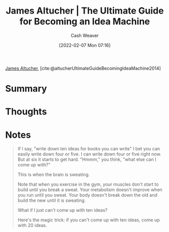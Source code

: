 :PROPERTIES:
:ROAM_REFS: [cite:@altucherUltimateGuideBecomingIdeaMachine2014]
:ID:       876f8d80-902c-427a-9109-bb3bd447715c
:DIR:      /home/cashweaver/proj/roam/attachments/876f8d80-902c-427a-9109-bb3bd447715c
:END:
#+title: James Altucher | The Ultimate Guide for Becoming an Idea Machine
#+author: Cash Weaver
#+date: [2022-02-07 Mon 07:16]
#+filetags: :reference:
 
[[id:08f7aba1-10e6-4f7a-a595-430d7253491f][James Altucher]], [cite:@altucherUltimateGuideBecomingIdeaMachine2014]

* Summary
* Thoughts
* Notes

#+begin_quote
If I say, "write down ten ideas for books you can write" I bet you can  easily write down four or five. I can write down four or five right now.  But at six it starts to get hard. "Hmmm," you think, "what else can I  come up with?"

This is when the brain is sweating.

Note that when you exercise in the gym, your muscles don't start to  build until you break a sweat. Your metabolism doesn't improve when you run until you sweat. Your body doesn't break down the old and build the new until it is sweating.

What if I just can't come up with ten ideas?

Here's the magic trick: if you can't come up with ten ideas, come up with 20 ideas.
#+end_quote

#+print_bibliography:
* Anki :noexport:
:PROPERTIES:
:ANKI_DECK: Default
:END:



